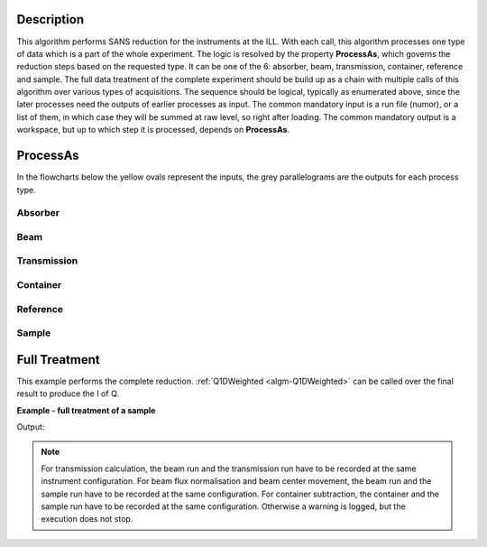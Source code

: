 .. algorithm::

.. summary::

.. relatedalgorithms::

.. properties::

Description
-----------

This algorithm performs SANS reduction for the instruments at the ILL.
With each call, this algorithm processes one type of data which is a part of the whole experiment.
The logic is resolved by the property **ProcessAs**, which governs the reduction steps based on the requested type.
It can be one of the 6: absorber, beam, transmission, container, reference and sample.
The full data treatment of the complete experiment should be build up as a chain with multiple calls of this algorithm over various types of acquisitions.
The sequence should be logical, typically as enumerated above, since the later processes need the outputs of earlier processes as input.
The common mandatory input is a run file (numor), or a list of them, in which case they will be summed at raw level, so right after loading.
The common mandatory output is a workspace, but up to which step it is processed, depends on **ProcessAs**.

ProcessAs
---------
In the flowcharts below the yellow ovals represent the inputs, the grey parallelograms are the outputs for each process type.

Absorber
~~~~~~~~

.. diagram:: ILLSANS-v1_absorber_wkflw.dot

Beam
~~~~

.. diagram:: ILLSANS-v1_beam_wkflw.dot

Transmission
~~~~~~~~~~~~

.. diagram:: ILLSANS-v1_transmission_wkflw.dot

Container
~~~~~~~~~

.. diagram:: ILLSANS-v1_container_wkflw.dot

Reference
~~~~~~~~~

.. diagram:: ILLSANS-v1_reference_wkflw.dot

Sample
~~~~~~

.. diagram:: ILLSANS-v1_sample_wkflw.dot

Full Treatment
--------------

This example performs the complete reduction. :ref:`Q1DWeighted <algm-Q1DWeighted>` can be called over the final result to produce the I of Q.

**Example - full treatment of a sample**

.. testsetup:: ExILLSANSReduction

    config['default.facility'] = 'ILL'

.. testcode:: ExILLSANSReduction

    # Process the dark current Cd/B4C for water
    ILLSANSReduction(Run='010455.nxs', ProcessAs='Absorber', OutputWorkspace='Cdw')

    # Process the empty beam for water
    ILLSANSReduction(Run='010414.nxs', ProcessAs='Beam', AbsorberInputWorkspace='Cdw', OutputWorkspace='Dbw')

    # Water container transmission
    ILLSANSReduction(Run='010446.nxs', ProcessAs='Transmission',
                     AbsorberInputWorkspace='Cdw', BeamInputWorkspace='Dbw',
                     OutputWorkspace='wc_tr')
    print('Water container transmission is {0:.3f}'.format(mtd['wc_tr'].readY(0)[0]))

    # Water container
    ILLSANSReduction(Run='010454.nxs', ProcessAs='Container',
                     AbsorberInputWorkspace='Cdw', BeamInputWorkspace='Dbw',
                     TransmissionInputWorkspace='wc_tr', OutputWorkspace='wc')

    # Water transmission
    ILLSANSReduction(Run='010445.nxs', ProcessAs='Transmission',
                     AbsorberInputWorkspace='Cdw', BeamInputWorkspace='Dbw', OutputWorkspace='w_tr')
    print('Water transmission is {0:.3f}'.format(mtd['w_tr'].readY(0)[0]))

    # Water
    ILLSANSReduction(Run='010453.nxs', ProcessAs='Reference',
                     AbsorberInputWorkspace='Cdw', ContainerInputWorkspace='wc',
                     BeamInputWorkspace='Dbw', TransmissionInputWorkspace='wc_tr',
                     SensitivityOutputWorkspace='sens', OutputWorkspace='water')

    # Process the dark current Cd/B4C for sample
    ILLSANSReduction(Run='010462.nxs', ProcessAs='Absorber', OutputWorkspace='Cd')

    # Process the empty beam for sample
    ILLSANSReduction(Run='010413.nxs', ProcessAs='Beam', AbsorberInputWorkspace='Cd', OutputWorkspace='Db')

    # Sample container transmission
    ILLSANSReduction(Run='010444.nxs', ProcessAs='Transmission',
                     AbsorberInputWorkspace='Cd', BeamInputWorkspace='Dbw', OutputWorkspace='sc_tr')
    print('Sample container transmission is {0:.3f}'.format(mtd['sc_tr'].readY(0)[0]))

    # Sample container
    ILLSANSReduction(Run='010460.nxs', ProcessAs='Container',
                     AbsorberInputWorkspace='Cd', BeamInputWorkspace='Db',
                     TransmissionInputWorkspace='sc_tr', OutputWorkspace='sc')

    # Sample transmission
    ILLSANSReduction(Run='010585.nxs', ProcessAs='Transmission',
                     AbsorberInputWorkspace='Cd', BeamInputWorkspace='Dbw', OutputWorkspace='s_tr')
    print('Sample transmission is {0:.3f}'.format(mtd['s_tr'].readY(0)[0]))

    # Sample
    ILLSANSReduction(Run='010569.nxs', ProcessAs='Sample',
                     AbsorberInputWorkspace='Cd', ContainerInputWorkspace='sc',
                     BeamInputWorkspace='Db', SensitivityInputWorkspace='sens',
                     TransmissionInputWorkspace='s_tr', OutputWorkspace='sample_flux')

    # Convert to I(Q)
    Q1DWeighted(InputWorkspace='sample_flux', OutputBinning='0.0027,0.0004,0.033', OutputWorkspace='iq')

    # Print the output
    import matplotlib.pyplot as plt
    fig, ax = plt.subplots(subplot_kw={'projection':'mantid'})
    ax.plot(mtd['iq'],'-')
    ax.set_ylabel('I [cm-1]')
    #uncomment the next line to plot the figure
    #fig.show()

Output:

.. testoutput:: ExILLSANSReduction

    Water container transmission is 0.945
    Water transmission is 0.501
    Sample container transmission is 0.665
    Sample transmission is 0.640

.. testcleanup:: ExILLSANSReduction

    mtd.clear()

.. plot::

    from mantid.simpleapi import ILLSANSReduction, Q1DWeighted, mtd

    # Process the dark current Cd/B4C for water
    ILLSANSReduction(Run='010455.nxs', ProcessAs='Absorber', OutputWorkspace='Cdw')

    # Process the empty beam for water
    ILLSANSReduction(Run='010414.nxs', ProcessAs='Beam', AbsorberInputWorkspace='Cdw', OutputWorkspace='Dbw')

    # Water container transmission
    ILLSANSReduction(Run='010446.nxs', ProcessAs='Transmission',
                     AbsorberInputWorkspace='Cdw', BeamInputWorkspace='Dbw',
                     OutputWorkspace='wc_tr')
    print('Water container transmission is {0:.3f}'.format(mtd['wc_tr'].readY(0)[0]))

    # Water container
    ILLSANSReduction(Run='010454.nxs', ProcessAs='Container',
                     AbsorberInputWorkspace='Cdw', BeamInputWorkspace='Dbw',
                     TransmissionInputWorkspace='wc_tr', OutputWorkspace='wc')

    # Water transmission
    ILLSANSReduction(Run='010445.nxs', ProcessAs='Transmission',
                     AbsorberInputWorkspace='Cdw', BeamInputWorkspace='Dbw', OutputWorkspace='w_tr')
    print('Water transmission is {0:.3f}'.format(mtd['w_tr'].readY(0)[0]))

    # Water
    ILLSANSReduction(Run='010453.nxs', ProcessAs='Reference',
                     AbsorberInputWorkspace='Cdw', ContainerInputWorkspace='wc',
                     BeamInputWorkspace='Dbw', TransmissionInputWorkspace='wc_tr',
                     SensitivityOutputWorkspace='sens', OutputWorkspace='water')

    # Process the dark current Cd/B4C for sample
    ILLSANSReduction(Run='010462.nxs', ProcessAs='Absorber', OutputWorkspace='Cd')

    # Process the empty beam for sample
    ILLSANSReduction(Run='010413.nxs', ProcessAs='Beam', AbsorberInputWorkspace='Cd', OutputWorkspace='Db')

    # Sample container transmission
    ILLSANSReduction(Run='010444.nxs', ProcessAs='Transmission',
                     AbsorberInputWorkspace='Cd', BeamInputWorkspace='Dbw', OutputWorkspace='sc_tr')
    print('Sample container transmission is {0:.3f}'.format(mtd['sc_tr'].readY(0)[0]))

    # Sample container
    ILLSANSReduction(Run='010460.nxs', ProcessAs='Container',
                     AbsorberInputWorkspace='Cd', BeamInputWorkspace='Db',
                     TransmissionInputWorkspace='sc_tr', OutputWorkspace='sc')

    # Sample transmission
    ILLSANSReduction(Run='010585.nxs', ProcessAs='Transmission',
                     AbsorberInputWorkspace='Cd', BeamInputWorkspace='Dbw', OutputWorkspace='s_tr')
    print('Sample transmission is {0:.3f}'.format(mtd['s_tr'].readY(0)[0]))

    # Sample
    ILLSANSReduction(Run='010569.nxs', ProcessAs='Sample',
                     AbsorberInputWorkspace='Cd', ContainerInputWorkspace='sc',
                     BeamInputWorkspace='Db', SensitivityInputWorkspace='sens',
                     TransmissionInputWorkspace='s_tr', OutputWorkspace='sample_flux')

    # Convert to I(Q)
    Q1DWeighted(InputWorkspace='sample_flux', OutputBinning='0.0027,0.0004,0.033', OutputWorkspace='iq')

    # Print the output
    import matplotlib.pyplot as plt
    fig, ax = plt.subplots(subplot_kw={'projection':'mantid'})
    ax.plot(mtd['iq'],'-')
    ax.set_ylabel('I [cm-1]')
    fig.show()

    # Clear the ADS
    mtd.clear()

.. note::

  For transmission calculation, the beam run and the transmission run have to be recorded at the same instrument configuration.
  For beam flux normalisation and beam center movement, the beam run and the sample run have to be recorded at the same configuration.
  For container subtraction, the container and the sample run have to be recorded at the same configuration.
  Otherwise a warning is logged, but the execution does not stop.

.. categories::

.. sourcelink::
